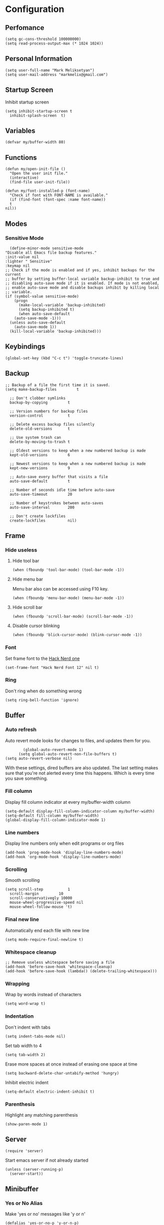 * Configuration
** Perfomance
#+begin_src elisp
 (setq gc-cons-threshold 100000000)
 (setq read-process-output-max (* 1024 1024))
#+end_src
** Personal Information
   #+begin_src elisp
     (setq user-full-name "Mark Meliksetyan")
     (setq user-mail-address "markmelix@gmail.com")
   #+end_src
** Startup Screen
   Inhibit startup screen
   #+begin_src elisp
     (setq inhibit-startup-screen t
	   inhibit-splash-screen  t)
   #+end_src
** Variables
   #+begin_src elisp
     (defvar my/buffer-width 80)
   #+end_src
** Functions
   #+begin_src elisp
     (defun my/open-init-file ()
       "Open the user init file."
       (interactive)
       (find-file user-init-file))

     (defun my/font-installed-p (font-name)
       "Check if font with FONT-NAME is available."
       (if (find-font (font-spec :name font-name))
	   t
	 nil))
   #+end_src
** Modes
*** Sensitive Mode
    #+begin_src elisp
      (define-minor-mode sensitive-mode
	"Disable all Emacs file backup features."
	:init-value nil
	:lighter " Sensitive"
	:keymap nil
	;; Check if the mode is enabled and if yes, inhibit backups for the current
	;; buffer by setting buffer-local variable backup-inhibit to true and
	;; disabling auto-save mode if it is enabled. If mode is not enabled,
	;; enable auto-save mode and disable backups inhibit by killing local
	;; variable.
	(if (symbol-value sensitive-mode)
	    (progn
	      (make-local-variable 'backup-inhibited)
	      (setq backup-inhibited t)
	      (when auto-save-default
		(auto-save-mode -1)))
	  (unless auto-save-default
	    (auto-save-mode 1))
	  (kill-local-variable 'backup-inhibited)))
    #+end_src
** Keybindings
   #+begin_src elisp
     (global-set-key (kbd "C-c t") 'toggle-truncate-lines)
   #+end_src
** Backup
   #+begin_src elisp
     ;; Backup of a file the first time it is saved.
     (setq make-backup-files         t

	   ;; Don't clobber symlinks
	   backup-by-copying         t

	   ;; Version numbers for backup files
	   version-control           t

	   ;; Delete excess backup files silently
	   delete-old-versions       t

	   ;; Use system trash can
	   delete-by-moving-to-trash t

	   ;; Oldest versions to keep when a new numbered backup is made
	   kept-old-versions         6

	   ;; Newest versions to keep when a new numbered backup is made
	   kept-new-versions         9

	   ;; Auto-save every buffer that visits a file
	   auto-save-default         t

	   ;; Number of seconds idle time before auto-save
	   auto-save-timeout         20

	   ;; Number of keystrokes between auto-saves
	   auto-save-interval        200

	   ;; Don't create lockfiles
	   create-lockfiles          nil)
   #+end_src
** Frame
*** Hide useless
**** Hide tool bar
     #+begin_src elisp
       (when (fboundp 'tool-bar-mode) (tool-bar-mode -1))
     #+end_src
**** Hide menu bar
     Menu bar also can be accessed using F10 key.
     #+begin_src elisp
       (when (fboundp 'menu-bar-mode) (menu-bar-mode -1))
     #+end_src
**** Hide scroll bar
     #+begin_src elisp
       (when (fboundp 'scroll-bar-mode) (scroll-bar-mode -1))
     #+end_src
**** Disable cursor blinking
     #+begin_src elisp
       (when (fboundp 'blick-cursor-mode) (blink-cursor-mode -1))
     #+end_src
*** Font
    Set frame font to the [[https://github.com/ryanoasis/nerd-fonts][Hack Nerd one]]
    #+begin_src elisp
      (set-frame-font "Hack Nerd Font 12" nil t)
    #+end_src
*** Ring
    Don't ring when do something wrong
    #+begin_src elisp
      (setq ring-bell-function 'ignore)
    #+end_src
** Buffer
*** Auto refresh
    Auto revert mode looks for changes to files, and updates them for you.
    #+begin_src elisp
	    (global-auto-revert-mode 1)
      (setq global-auto-revert-non-file-buffers t)
(setq auto-revert-verbose nil)
    #+end_src
With these settings, dired buffers are also updated. The last setting makes sure
that you're not alerted every time this happens. Which is every time you save
something.
*** Fill column
    Display fill column indicator at every my/buffer-width column
    #+begin_src elisp
      (setq-default display-fill-column-indicator-column my/buffer-width)
      (setq-default fill-column my/buffer-width)
      (global-display-fill-column-indicator-mode 1)
    #+end_src
*** Line numbers
    Display line numbers only when edit programs or org files
    #+begin_src elisp
      (add-hook 'prog-mode-hook 'display-line-numbers-mode)
      (add-hook 'org-mode-hook 'display-line-numbers-mode)
    #+end_src
*** Scrolling
    Smooth scrolling
    #+begin_src elisp
      (setq scroll-step           1
	    scroll-margin         10
	    scroll-conservativegly 10000
	    mouse-wheel-progressive-speed nil
	    mouse-wheel-follow-mouse 't)
	 #+end_src
*** Final new line
    Automatically end each file with new line
    #+begin_src elisp
      (setq mode-require-final-newline t)
    #+end_src
*** Whitespace cleanup
    #+begin_src elisp
      ;; Remove useless whitespace before saving a file
      (add-hook 'before-save-hook 'whitespace-cleanup)
      (add-hook 'before-save-hook (lambda() (delete-trailing-whitespace)))
    #+end_src
*** Wrapping
    Wrap by words instead of characters
    #+begin_src elisp
      (setq word-wrap t)
    #+end_src
*** Indentation
    Don't indent with tabs
    #+begin_src elisp
      (setq indent-tabs-mode nil)
    #+end_src

    Set tab width to 4
    #+begin_src elisp
      (setq tab-width 2)
    #+end_src

    Erase more spaces at once instead of erasing one space at time
    #+begin_src elisp
      (setq backward-delete-char-untabify-method 'hungry)
    #+end_src

    Inhibit electric indent
    #+begin_src elisp
      (setq-default electric-indent-inhibit t)
    #+end_src
*** Parenthesis
    Highlight any matching parenthesis
    #+begin_src elisp
      (show-paren-mode 1)
    #+end_src
** Server
   #+begin_src elisp
     (require 'server)
   #+end_src
   Start emacs server if not already started
   #+begin_src elisp
     (unless (server-running-p)
       (server-start))
   #+end_src
** Minibuffer
*** Yes or No Alias
    Make 'yes or no' messages like 'y or n'
    #+begin_src elisp
      (defalias 'yes-or-no-p 'y-or-n-p)
    #+end_src
** Encoding
   Set default encoding system to utf-8
   #+begin_src elisp
     (set-language-environment   "utf-8")
     (set-default-coding-systems 'utf-8)
     (set-terminal-coding-system 'utf-8)
     (set-keyboard-coding-system 'utf-8)
     (prefer-coding-system       'utf-8)
   #+end_src
** Package Management and Advanced Customization
*** Bootstrap straight package manager
    #+begin_src elisp
      (defvar bootstrap-version)
      (let ((bootstrap-file
	     (expand-file-name "straight/repos/straight.el/bootstrap.el"
			       user-emacs-directory))
	    (bootstrap-version 5))
	(unless (file-exists-p bootstrap-file)
	  (with-current-buffer
	      (url-retrieve-synchronously
	       (concat "https://raw.githubusercontent.com/raxod502/straight.el"
		       "/develop/install.el")
	       'silent 'inhibit-cookies)
	    (goto-char (point-max))
	    (eval-print-last-sexp)))
	(load bootstrap-file nil 'nomessage))
    #+end_src
*** use-package
    Install use-package - syntax sugar for better package management
    #+begin_src elisp
      (straight-use-package 'use-package)
    #+end_src
*** Org Roam
    #+begin_src elisp
      (use-package org-roam
	  :straight t
	  :custom
	  (org-roam-completion-everywhere t)
	  (org-roam-directory (file-truename "~/Braindump"))
	  :bind (("C-c n l" . org-roam-buffer-toggle)
		 ("C-c n f" . org-roam-node-find)
		 ("C-c n g" . org-roam-graph)
		 ("C-c n i" . org-roam-node-insert)
		 ("C-c n c" . org-roam-capture)
		 ("C-c n j" . org-roam-dailies-capture-today)
	  :map org-mode-map
	  ("C-M-i" . completion-at-point))
	  :init
	  (setq org-roam-v2-ack t)
	  :config
	  (org-roam-db-autosync-mode))
	  ;; ;; If using org-roam-protocol
	  ;; (require 'org-roam-protocol))
    #+end_src
*** Solarized Theme
    #+begin_src elisp
      (use-package solarized-theme
	:if (display-graphic-p)
	:straight t
	:config
	(load-theme 'solarized-dark t))
    #+end_src
*** Keep .emacs.d clean
    #+begin_src elisp
      (use-package no-littering
	:straight t
	:custom
	(auto-save-file-name-transforms
	 `((".*" ,(no-littering-expand-var-file-name "auto-save/") t)))
	(custom-file (no-littering-expand-etc-file-name "custom.el")))
    #+end_src
*** IDE features
**** lsp-mode
     #+begin_src elisp
       (use-package lsp-mode
	 :straight t
	 :commands lsp
	 ;; :hook lsp-ui-mode
	 :custom
	 (lsp-rust-analyzer-cargo-watch-command "clippy")
	 :config
	 (global-eldoc-mode -1))
     #+end_src
**** lsp-ui
     #+begin_src elisp
       (use-package lsp-ui
	 :disabled
	 :straight t
	 :commands lsp-ui-mode
	 :custom
	 (lsp-ui-doc-enable nil))
     #+end_src
**** flycheck
     #+begin_src elisp
       (use-package flycheck
	 :straight t)
     #+end_src
**** yasnippet-snippets
     #+begin_src elisp
       (use-package yasnippet-snippets
	 :straight t)
     #+end_src
**** yasnippet
     #+begin_src elisp
       (use-package yasnippet
	 :after yasnippet-snippets
	 :straight t
	 :hook ((prog-mode . yas/minor-mode)
		(text-mode . yas/minor-mode))
	 :config
	 (yas-reload-all))
     #+end_src
**** company
     #+begin_src elisp
       (use-package company
	 :after yasnippet
	 :straight t
	 :bind (:map company-active-map
		     ("C-n" . company-select-next)
		     ("C-p" . company-select-previous)
		     ("M-<" . company-select-first)
		     ("M->" . company-select-last)))
     #+end_src
*** Different language support
**** Rust
    #+begin_src elisp
      (use-package rustic
	:straight t)
    #+end_src
*** Highlight Indent Guides
    #+begin_src elisp
      (use-package highlight-indent-guides
	:straight t
	:custom (highlight-indent-guides-method 'character)
	:hook ((prog-mode . highlight-indent-guides-mode)
	       (org-mode  . highlight-indent-guides-mode)))
    #+end_src
*** Better mode line
    #+begin_src elisp
      (use-package telephone-line
	:straight t
	:config
	(telephone-line-mode 1))
    #+end_src
*** Better project management
    #+begin_src elisp
      (use-package projectile
	:straight t
	:bind-keymap ("C-c p" . projectile-command-map)
	:config
	(projectile-mode 1))
    #+end_src
*** Helm
**** helm
     #+begin_src elisp
       (use-package helm
	 :demand t
	 :straight t
	 :custom (helm-M-x-fuzzy-match t)
	 :bind ("M-x"     . helm-M-x)
	 ("C-x r b" . helm-filtered-bookmarks)
	 ("C-x C-f" . helm-find-files)
	 :config
	 (helm-mode 1))
     #+end_src
**** helm-ag
     #+begin_src elisp
       (use-package helm-ag
	 :after helm
	 :straight t)
     #+end_src
**** helm-projectile
     #+begin_src elisp
       (use-package helm-projectile
	 :after (helm projectile)
	 :straight t
	 :config
	 (helm-projectile-on))
     #+end_src
*** Dired
**** dired-subtree
     #+begin_src elisp
       (use-package dired-subtree
	 :straight t)
     #+end_src
**** dired-filter
     #+begin_src elisp
       (use-package dired-filter
	 :straight t)
     #+end_src
**** dired-open
     #+begin_src elisp
       (use-package dired-open
	 :straight t)
     #+end_src
*** Vim inside Emacs
**** undo-tree
     I use undo-tree as a undo-system for the Evil.
     #+begin_src elisp
       (use-package undo-tree
	 :straight t
	 :config
	 (global-undo-tree-mode 1))
     #+end_src
**** key-chord
     With key chord I can map 'jj' or 'kk' to switch to normal state in the Evil.
     #+begin_src elisp
       (use-package key-chord
	 :straight t
	 :custom
	 (key-chord-keys-delay 0.5)
	 :config
	 (key-chord-mode 1))
     #+end_src
**** evil
***** evil
      #+begin_src elisp
	(use-package evil
	  :demand t
	  :after (undo-tree key-chord)
	  :straight t
	  :custom
	  (evil-undo-system         'undo-tree)
	  (evil-want-keybinding     nil)
	  (evil-vsplit-window-right t)
	  :hook (evil-local-mode-hook . turn-undo-tree-mode)
	  :bind (:map evil-replace-state-map
		      ("C-c" . evil-normal-state)
		      :map evil-visual-state-map
		      ("C-c" . evil-normal-state)
		      :map evil-operator-state-map
		      ("C-c" . evil-normal-state))
	  :config
	  (evil-mode 1)

	  (add-hook 'emacs-lisp-mode-hook
		    (function (lambda ()
				(setq evil-shift-width 2))))
	  (require 'key-chord)
	  (key-chord-define evil-insert-state-map "jj" 'evil-normal-state)
	  (key-chord-define evil-insert-state-map "kk" 'evil-normal-state)
      #+end_src
***** evil-collection
      #+begin_src elisp
	(use-package evil-collection
	  :straight t
	  :custom (evil-collection-setup-minibuffer t)
	  (evil-collection-want-find-usages-bindings nil)
	  :config
	  (evil-collection-init))
      #+end_src
***** evil-lion
      #+begin_src elisp
	(use-package evil-lion
	  :straight t
	  :bind (:map evil-normal-state-map
		      ("g l " . evil-lion-left)
		      ("g L " . evil-lion-right)
		      :map evil-visual-state-map
		      ("g l " . evil-lion-left)
		      ("g L " . evil-lion-right)))
      #+end_src
***** evil-commentary
      #+begin_src elisp
	(use-package evil-commentary
	  :straight t
	  :bind (:map evil-normal-state-map
		      ("gc" . evil-commentary)))
      #+end_src
***** evil-goggles
      #+begin_src elisp
	(use-package evil-goggles
	  :straight t
	  :config
	  (evil-goggles-use-diff-faces)
	  (evil-goggles-mode 1))
      #+end_src
***** evil-surround
      #+begin_src elisp
	(use-package evil-surround
	  :straight t
	  :commands (evil-surround-edit
		     evil-Surround-edit
		     evil-surround-region
		     evil-Surround-region)
	  :init
	  (evil-define-key 'operator global-map "s"  'evil-surround-edit)
	  (evil-define-key 'operator global-map "S"  'evil-Surround-edit)
	  (evil-define-key 'visual   global-map "S"  'evil-surround-region)
	  (evil-define-key 'visual   global-map "gS" 'evil-Surround-region))
      #+end_src
***** evil-mc
      #+begin_src elisp
	(use-package evil-mc
	  :straight t
	  :config
	  (evil-define-key* '(normal visual) global-map
			    (kbd "gr") evil-mc-cursors-map
			    (kbd "C-M-<mouse-1>") 'evil-mc-toggle-cursor-on-click
			    (kbd "gr M-n") 'evil-mc-make-and-goto-next-cursor
			    (kbd "gr M-p") 'evil-mc-make-and-goto-prev-cursor
			    (kbd "gr C-n") 'evil-mc-make-and-goto-next-match
			    (kbd "gr C-t") 'evil-mc-skip-and-goto-next-match
			    (kbd "gr C-p") 'evil-mc-make-and-goto-prev-match)
	  (global-evil-mc-mode 1)))
      #+end_src
